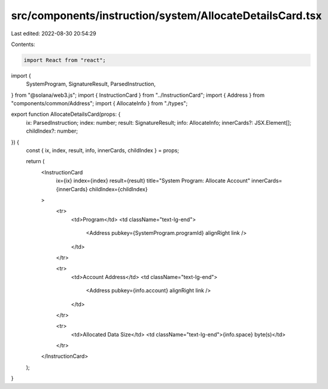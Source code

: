 src/components/instruction/system/AllocateDetailsCard.tsx
=========================================================

Last edited: 2022-08-30 20:54:29

Contents:

.. code-block:: tsx

    import React from "react";
import {
  SystemProgram,
  SignatureResult,
  ParsedInstruction,
} from "@solana/web3.js";
import { InstructionCard } from "../InstructionCard";
import { Address } from "components/common/Address";
import { AllocateInfo } from "./types";

export function AllocateDetailsCard(props: {
  ix: ParsedInstruction;
  index: number;
  result: SignatureResult;
  info: AllocateInfo;
  innerCards?: JSX.Element[];
  childIndex?: number;
}) {
  const { ix, index, result, info, innerCards, childIndex } = props;

  return (
    <InstructionCard
      ix={ix}
      index={index}
      result={result}
      title="System Program: Allocate Account"
      innerCards={innerCards}
      childIndex={childIndex}
    >
      <tr>
        <td>Program</td>
        <td className="text-lg-end">
          <Address pubkey={SystemProgram.programId} alignRight link />
        </td>
      </tr>

      <tr>
        <td>Account Address</td>
        <td className="text-lg-end">
          <Address pubkey={info.account} alignRight link />
        </td>
      </tr>

      <tr>
        <td>Allocated Data Size</td>
        <td className="text-lg-end">{info.space} byte(s)</td>
      </tr>
    </InstructionCard>
  );
}



